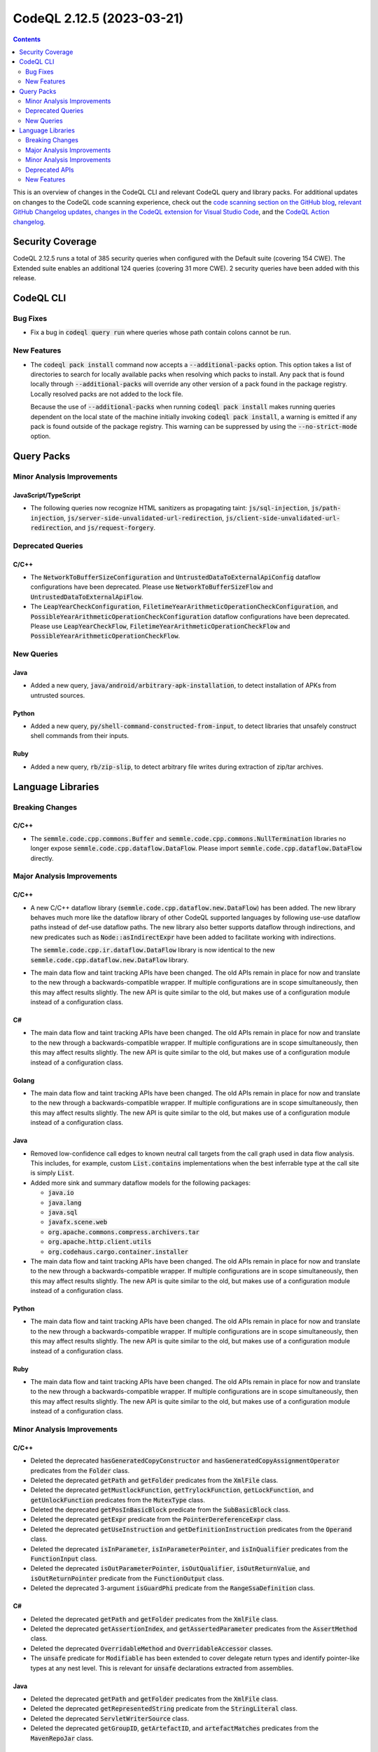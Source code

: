 .. _codeql-cli-2.12.5:

==========================
CodeQL 2.12.5 (2023-03-21)
==========================

.. contents:: Contents
   :depth: 2
   :local:
   :backlinks: none

This is an overview of changes in the CodeQL CLI and relevant CodeQL query and library packs. For additional updates on changes to the CodeQL code scanning experience, check out the `code scanning section on the GitHub blog <https://github.blog/tag/code-scanning/>`__, `relevant GitHub Changelog updates <https://github.blog/changelog/label/code-scanning/>`__, `changes in the CodeQL extension for Visual Studio Code <https://marketplace.visualstudio.com/items/GitHub.vscode-codeql/changelog>`__, and the `CodeQL Action changelog <https://github.com/github/codeql-action/blob/main/CHANGELOG.md>`__.

Security Coverage
-----------------

CodeQL 2.12.5 runs a total of 385 security queries when configured with the Default suite (covering 154 CWE). The Extended suite enables an additional 124 queries (covering 31 more CWE). 2 security queries have been added with this release.

CodeQL CLI
----------

Bug Fixes
~~~~~~~~~

*   Fix a bug in :code:`codeql query run` where queries whose path contain colons cannot be run.

New Features
~~~~~~~~~~~~

*   The :code:`codeql pack install` command now accepts a :code:`--additional-packs` option. This option takes a list of directories to search for locally available packs when resolving which packs to install. Any pack that is found locally through :code:`--additional-packs` will override any other version of a pack found in the package registry.
    Locally resolved packs are not added to the lock file.
    
    Because the use of :code:`--additional-packs` when running
    :code:`codeql pack install` makes running queries dependent on the local state of the machine initially invoking :code:`codeql pack install`, a warning is emitted if any pack is found outside of the package registry. This warning can be suppressed by using the
    :code:`--no-strict-mode` option.

Query Packs
-----------

Minor Analysis Improvements
~~~~~~~~~~~~~~~~~~~~~~~~~~~

JavaScript/TypeScript
"""""""""""""""""""""

*   The following queries now recognize HTML sanitizers as propagating taint: :code:`js/sql-injection`,
    :code:`js/path-injection`, :code:`js/server-side-unvalidated-url-redirection`, :code:`js/client-side-unvalidated-url-redirection`,
    and :code:`js/request-forgery`.

Deprecated Queries
~~~~~~~~~~~~~~~~~~

C/C++
"""""

*   The :code:`NetworkToBufferSizeConfiguration` and :code:`UntrustedDataToExternalApiConfig` dataflow configurations have been deprecated. Please use :code:`NetworkToBufferSizeFlow` and :code:`UntrustedDataToExternalApiFlow`.
*   The :code:`LeapYearCheckConfiguration`, :code:`FiletimeYearArithmeticOperationCheckConfiguration`, and :code:`PossibleYearArithmeticOperationCheckConfiguration` dataflow configurations have been deprecated. Please use :code:`LeapYearCheckFlow`, :code:`FiletimeYearArithmeticOperationCheckFlow` and :code:`PossibleYearArithmeticOperationCheckFlow`.

New Queries
~~~~~~~~~~~

Java
""""

*   Added a new query, :code:`java/android/arbitrary-apk-installation`, to detect installation of APKs from untrusted sources.

Python
""""""

*   Added a new query, :code:`py/shell-command-constructed-from-input`, to detect libraries that unsafely construct shell commands from their inputs.

Ruby
""""

*   Added a new query, :code:`rb/zip-slip`, to detect arbitrary file writes during extraction of zip/tar archives.

Language Libraries
------------------

Breaking Changes
~~~~~~~~~~~~~~~~

C/C++
"""""

*   The :code:`semmle.code.cpp.commons.Buffer` and :code:`semmle.code.cpp.commons.NullTermination` libraries no longer expose :code:`semmle.code.cpp.dataflow.DataFlow`. Please import :code:`semmle.code.cpp.dataflow.DataFlow` directly.

Major Analysis Improvements
~~~~~~~~~~~~~~~~~~~~~~~~~~~

C/C++
"""""

*   A new C/C++ dataflow library (:code:`semmle.code.cpp.dataflow.new.DataFlow`) has been added.
    The new library behaves much more like the dataflow library of other CodeQL supported languages by following use-use dataflow paths instead of def-use dataflow paths.
    The new library also better supports dataflow through indirections, and new predicates such as :code:`Node::asIndirectExpr` have been added to facilitate working with indirections.
    
    The :code:`semmle.code.cpp.ir.dataflow.DataFlow` library is now identical to the new
    :code:`semmle.code.cpp.dataflow.new.DataFlow` library.
    
*   The main data flow and taint tracking APIs have been changed. The old APIs remain in place for now and translate to the new through a backwards-compatible wrapper. If multiple configurations are in scope simultaneously, then this may affect results slightly. The new API is quite similar to the old, but makes use of a configuration module instead of a configuration class.

C#
""

*   The main data flow and taint tracking APIs have been changed. The old APIs remain in place for now and translate to the new through a backwards-compatible wrapper. If multiple configurations are in scope simultaneously, then this may affect results slightly. The new API is quite similar to the old, but makes use of a configuration module instead of a configuration class.

Golang
""""""

*   The main data flow and taint tracking APIs have been changed. The old APIs remain in place for now and translate to the new through a backwards-compatible wrapper. If multiple configurations are in scope simultaneously, then this may affect results slightly. The new API is quite similar to the old, but makes use of a configuration module instead of a configuration class.

Java
""""

*   Removed low-confidence call edges to known neutral call targets from the call graph used in data flow analysis. This includes, for example, custom :code:`List.contains` implementations when the best inferrable type at the call site is simply :code:`List`.
*   Added more sink and summary dataflow models for the following packages:

    *   :code:`java.io`
    *   :code:`java.lang`
    *   :code:`java.sql`
    *   :code:`javafx.scene.web`
    *   :code:`org.apache.commons.compress.archivers.tar`
    *   :code:`org.apache.http.client.utils`
    *   :code:`org.codehaus.cargo.container.installer`
    
*   The main data flow and taint tracking APIs have been changed. The old APIs remain in place for now and translate to the new through a backwards-compatible wrapper. If multiple configurations are in scope simultaneously, then this may affect results slightly. The new API is quite similar to the old, but makes use of a configuration module instead of a configuration class.

Python
""""""

*   The main data flow and taint tracking APIs have been changed. The old APIs remain in place for now and translate to the new through a backwards-compatible wrapper. If multiple configurations are in scope simultaneously, then this may affect results slightly. The new API is quite similar to the old, but makes use of a configuration module instead of a configuration class.

Ruby
""""

*   The main data flow and taint tracking APIs have been changed. The old APIs remain in place for now and translate to the new through a backwards-compatible wrapper. If multiple configurations are in scope simultaneously, then this may affect results slightly. The new API is quite similar to the old, but makes use of a configuration module instead of a configuration class.

Minor Analysis Improvements
~~~~~~~~~~~~~~~~~~~~~~~~~~~

C/C++
"""""

*   Deleted the deprecated :code:`hasGeneratedCopyConstructor` and :code:`hasGeneratedCopyAssignmentOperator` predicates from the :code:`Folder` class.
*   Deleted the deprecated :code:`getPath` and :code:`getFolder` predicates from the :code:`XmlFile` class.
*   Deleted the deprecated :code:`getMustlockFunction`, :code:`getTrylockFunction`, :code:`getLockFunction`, and :code:`getUnlockFunction` predicates from the :code:`MutexType` class.
*   Deleted the deprecated :code:`getPosInBasicBlock` predicate from the :code:`SubBasicBlock` class.
*   Deleted the deprecated :code:`getExpr` predicate from the :code:`PointerDereferenceExpr` class.
*   Deleted the deprecated :code:`getUseInstruction` and :code:`getDefinitionInstruction` predicates from the :code:`Operand` class.
*   Deleted the deprecated :code:`isInParameter`, :code:`isInParameterPointer`, and :code:`isInQualifier` predicates from the :code:`FunctionInput` class.
*   Deleted the deprecated :code:`isOutParameterPointer`, :code:`isOutQualifier`, :code:`isOutReturnValue`, and :code:`isOutReturnPointer` predicate from the :code:`FunctionOutput` class.
*   Deleted the deprecated 3-argument :code:`isGuardPhi` predicate from the :code:`RangeSsaDefinition` class.

C#
""

*   Deleted the deprecated :code:`getPath` and :code:`getFolder` predicates from the :code:`XmlFile` class.
*   Deleted the deprecated :code:`getAssertionIndex`, and :code:`getAssertedParameter` predicates from the :code:`AssertMethod` class.
*   Deleted the deprecated :code:`OverridableMethod` and :code:`OverridableAccessor` classes.
*   The :code:`unsafe` predicate for :code:`Modifiable` has been extended to cover delegate return types and identify pointer-like types at any nest level. This is relevant for :code:`unsafe` declarations extracted from assemblies.

Java
""""

*   Deleted the deprecated :code:`getPath` and :code:`getFolder` predicates from the :code:`XmlFile` class.
*   Deleted the deprecated :code:`getRepresentedString` predicate from the :code:`StringLiteral` class.
*   Deleted the deprecated :code:`ServletWriterSource` class.
*   Deleted the deprecated :code:`getGroupID`, :code:`getArtefactID`, and :code:`artefactMatches` predicates from the :code:`MavenRepoJar` class.

JavaScript/TypeScript
"""""""""""""""""""""

*   Deleted the deprecated :code:`getPath` and :code:`getFolder` predicates from the :code:`XmlFile` class.
*   Deleted the deprecated :code:`getId` from the :code:`Function`, :code:`NamespaceDefinition`, and :code:`ImportEqualsDeclaration` classes.
*   Deleted the deprecated :code:`flowsTo` predicate from the :code:`HTTP::Servers::RequestSource` and :code:`HTTP::Servers::ResponseSource` class.
*   Deleted the deprecated :code:`getEventName` predicate from the :code:`SocketIO::ReceiveNode`, :code:`SocketIO::SendNode`, :code:`SocketIOClient::SendNode` classes.
*   Deleted the deprecated :code:`RateLimitedRouteHandlerExpr` and :code:`RouteHandlerExpressionWithRateLimiter` classes.
*   \ `Import assertions <https://github.com/tc39/proposal-import-assertions>`__ are now supported.
    Previously this feature was only supported in TypeScript code, but is now supported for plain JavaScript as well and is also accessible in the AST.

Python
""""""

*   Deleted the deprecated :code:`getPath` and :code:`getFolder` predicates from the :code:`XmlFile` class.

Ruby
""""

*   Data flow through :code:`initialize` methods is now taken into account also when the receiver of a :code:`new` call is an (implicit or explicit) :code:`self`.
*   The Active Record query methods :code:`reorder` and :code:`count_by_sql` are now recognized as SQL executions.
*   Calls to :code:`ActiveRecord::Connection#execute`, including those via subclasses, are now recognized as SQL executions.
*   Data flow through :code:`ActionController::Parameters#require` is now tracked properly.
*   The severity of parse errors was reduced to warning (previously error).
*   Deleted the deprecated :code:`getQualifiedName` predicate from the :code:`ConstantWriteAccess` class.
*   Deleted the deprecated :code:`getWhenBranch` and :code:`getAWhenBranch` predicates from the :code:`CaseExpr` class.
*   Deleted the deprecated :code:`Self`, :code:`PatternParameter`, :code:`Pattern`, :code:`VariablePattern`, :code:`TuplePattern`, and :code:`TuplePatternParameter` classes.

Deprecated APIs
~~~~~~~~~~~~~~~

C/C++
"""""

*   The :code:`WriteConfig` taint tracking configuration has been deprecated. Please use :code:`WriteFlow`.

New Features
~~~~~~~~~~~~

C/C++
"""""

*   Added support for merging two :code:`PathGraph`\ s via disjoint union to allow results from multiple data flow computations in a single :code:`path-problem` query.

C#
""

*   Added support for merging two :code:`PathGraph`\ s via disjoint union to allow results from multiple data flow computations in a single :code:`path-problem` query.

Golang
""""""

*   Added support for merging two :code:`PathGraph`\ s via disjoint union to allow results from multiple data flow computations in a single :code:`path-problem` query.

Java
""""

*   Added support for merging two :code:`PathGraph`\ s via disjoint union to allow results from multiple data flow computations in a single :code:`path-problem` query.

Python
""""""

*   Added support for merging two :code:`PathGraph`\ s via disjoint union to allow results from multiple data flow computations in a single :code:`path-problem` query.

Ruby
""""

*   Added support for merging two :code:`PathGraph`\ s via disjoint union to allow results from multiple data flow computations in a single :code:`path-problem` query.
